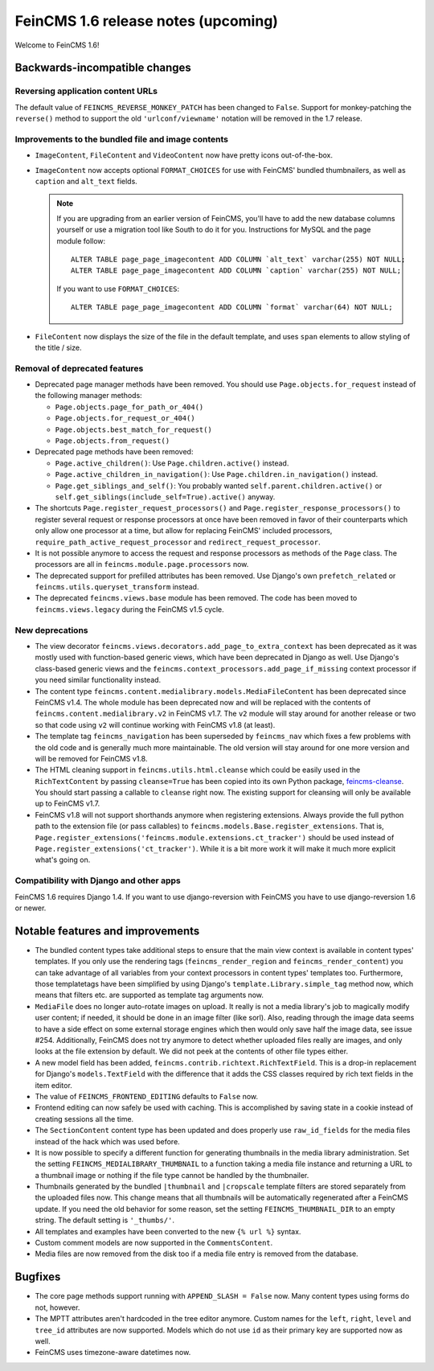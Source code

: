 ====================================
FeinCMS 1.6 release notes (upcoming)
====================================

Welcome to FeinCMS 1.6!


Backwards-incompatible changes
==============================


Reversing application content URLs
----------------------------------

The default value of ``FEINCMS_REVERSE_MONKEY_PATCH`` has been changed to
``False``. Support for monkey-patching the ``reverse()`` method to support
the old ``'urlconf/viewname'`` notation will be removed in the 1.7 release.


Improvements to the bundled file and image contents
---------------------------------------------------

* ``ImageContent``, ``FileContent`` and ``VideoContent`` now have pretty
  icons out-of-the-box.

* ``ImageContent`` now accepts optional ``FORMAT_CHOICES`` for use with
  FeinCMS' bundled thumbnailers, as well as ``caption`` and ``alt_text`` fields.

  .. note::

     If you are upgrading from an earlier version of FeinCMS, you'll have to
     add the new database columns yourself or use a migration tool like South
     to do it for you. Instructions for MySQL and the page module follow::

         ALTER TABLE page_page_imagecontent ADD COLUMN `alt_text` varchar(255) NOT NULL;
         ALTER TABLE page_page_imagecontent ADD COLUMN `caption` varchar(255) NOT NULL;

     If you want to use ``FORMAT_CHOICES``::

         ALTER TABLE page_page_imagecontent ADD COLUMN `format` varchar(64) NOT NULL;

* ``FileContent`` now displays the size of the file in the default template,
  and uses ``span`` elements to allow styling of the title / size.


Removal of deprecated features
------------------------------

* Deprecated page manager methods have been removed. You should use
  ``Page.objects.for_request`` instead of the following manager methods:

  * ``Page.objects.page_for_path_or_404()``
  * ``Page.objects.for_request_or_404()``
  * ``Page.objects.best_match_for_request()``
  * ``Page.objects.from_request()``

* Deprecated page methods have been removed:

  * ``Page.active_children()``: Use ``Page.children.active()`` instead.
  * ``Page.active_children_in_navigation()``: Use
    ``Page.children.in_navigation()`` instead.
  * ``Page.get_siblings_and_self()``: You probably wanted
    ``self.parent.children.active()`` or
    ``self.get_siblings(include_self=True).active()`` anyway.

* The shortcuts ``Page.register_request_processors()`` and
  ``Page.register_response_processors()`` to register several request or response
  processors at once have been removed in favor of their counterparts which
  only allow one processor at a time, but allow for replacing FeinCMS' included
  processors, ``require_path_active_request_processor`` and
  ``redirect_request_processor``.

* It is not possible anymore to access the request and response processors as
  methods of the ``Page`` class. The processors are all in
  ``feincms.module.page.processors`` now.

* The deprecated support for prefilled attributes has been removed. Use
  Django's own ``prefetch_related`` or ``feincms.utils.queryset_transform``
  instead.

* The deprecated ``feincms.views.base`` module has been removed. The code has
  been moved to ``feincms.views.legacy`` during the FeinCMS v1.5 cycle.


New deprecations
----------------

* The view decorator ``feincms.views.decorators.add_page_to_extra_context``
  has been deprecated as it was mostly used with function-based generic views,
  which have been deprecated in Django as well. Use Django's class-based generic
  views and the ``feincms.context_processors.add_page_if_missing`` context
  processor if you need similar functionality instead.

* The content type ``feincms.content.medialibrary.models.MediaFileContent`` has
  been deprecated since FeinCMS v1.4. The whole module has been deprecated now
  and will be replaced with the contents of ``feincms.content.medialibrary.v2``
  in FeinCMS v1.7. The ``v2`` module will stay around for another release or
  two so that code using ``v2`` will continue working with FeinCMS v1.8 (at
  least).

* The template tag ``feincms_navigation`` has been superseded by ``feincms_nav``
  which fixes a few problems with the old code and is generally much more
  maintainable. The old version will stay around for one more version and will
  be removed for FeinCMS v1.8.

* The HTML cleaning support in ``feincms.utils.html.cleanse`` which could be
  easily used in the ``RichTextContent`` by passing ``cleanse=True`` has been
  copied into its own Python package,
  `feincms-cleanse <http://pypi.python.org/pypi/feincms-cleanse>`_. You should
  start passing a callable to ``cleanse`` right now. The existing support for
  cleansing will only be available up to FeinCMS v1.7.

* FeinCMS v1.8 will not support shorthands anymore when registering extensions.
  Always provide the full python path to the extension file (or pass callables)
  to ``feincms.models.Base.register_extensions``. That is,
  ``Page.register_extensions('feincms.module.extensions.ct_tracker')`` should
  be used instead of ``Page.register_extensions('ct_tracker')``. While it is
  a bit more work it will make it much more explicit what's going on.


Compatibility with Django and other apps
----------------------------------------

FeinCMS 1.6 requires Django 1.4. If you want to use django-reversion with FeinCMS
you have to use django-reversion 1.6 or newer.


Notable features and improvements
=================================

* The bundled content types take additional steps to ensure that the main view
  context is available in content types' templates. If you only use the rendering
  tags (``feincms_render_region`` and ``feincms_render_content``) you can take
  advantage of all variables from your context processors in content types'
  templates too. Furthermore, those templatetags have been simplified by using
  Django's ``template.Library.simple_tag`` method now, which means that filters
  etc. are supported as template tag arguments now.

* ``MediaFile`` does no longer auto-rotate images on upload. It really is not a
  media library's job to magically modify user content; if needed, it should be
  done in an image filter (like sorl). Also, reading through the image data
  seems to have a side effect on some external storage engines which then would
  only save half the image data, see issue #254. Additionally, FeinCMS does not
  try anymore to detect whether uploaded files really are images, and only looks
  at the file extension by default. We did not peek at the contents of other file
  types either.

* A new model field has been added, ``feincms.contrib.richtext.RichTextField``.
  This is a drop-in replacement for Django's ``models.TextField`` with the
  difference that it adds the CSS classes required by rich text fields in the
  item editor.

* The value of ``FEINCMS_FRONTEND_EDITING`` defaults to ``False`` now.

* Frontend editing can now safely be used with caching. This is accomplished
  by saving state in a cookie instead of creating sessions all the time.

* The ``SectionContent`` content type has been updated and does properly
  use ``raw_id_fields`` for the media files instead of the hack which was used
  before.

* It is now possible to specify a different function for generating thumbnails
  in the media library administration. Set the setting
  ``FEINCMS_MEDIALIBRARY_THUMBNAIL`` to a function taking a media file instance
  and returning a URL to a thumbnail image or nothing if the file type cannot
  be handled by the thumbnailer.

* Thumbnails generated by the bundled ``|thumbnail`` and ``|cropscale`` template
  filters are stored separately from the uploaded files now. This change means
  that all thumbnails will be automatically regenerated after a FeinCMS update.
  If you need the old behavior for some reason, set the setting
  ``FEINCMS_THUMBNAIL_DIR`` to an empty string. The default setting is ``'_thumbs/'``.

* All templates and examples have been converted to the new ``{% url %}``
  syntax.

* Custom comment models are now supported in the ``CommentsContent``.

* Media files are now removed from the disk too if a media file entry is
  removed from the database.


Bugfixes
========

* The core page methods support running with ``APPEND_SLASH = False`` now.
  Many content types using forms do not, however.

* The MPTT attributes aren't hardcoded in the tree editor anymore. Custom names
  for the ``left``, ``right``, ``level`` and ``tree_id`` attributes are now
  supported. Models which do not use ``id`` as their primary key are supported
  now as well.

* FeinCMS uses timezone-aware datetimes now.
